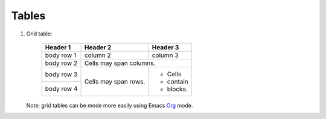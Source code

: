 Tables
======

#. Grid table:

     +------------+------------+-----------+ 
     | Header 1   | Header 2   | Header 3  | 
     +============+============+===========+ 
     | body row 1 | column 2   | column 3  | 
     +------------+------------+-----------+ 
     | body row 2 | Cells may span columns.| 
     +------------+------------+-----------+ 
     | body row 3 | Cells may  | - Cells   | 
     +------------+ span rows. | - contain | 
     | body row 4 |            | - blocks. | 
     +------------+------------+-----------+

   Note: grid tables can be mode more easily using Emacs `Org`_ mode.

   .. _`Org`: https://orgmode.org/manual/Built_002din-table-editor.html#Built_002din-table-editor
